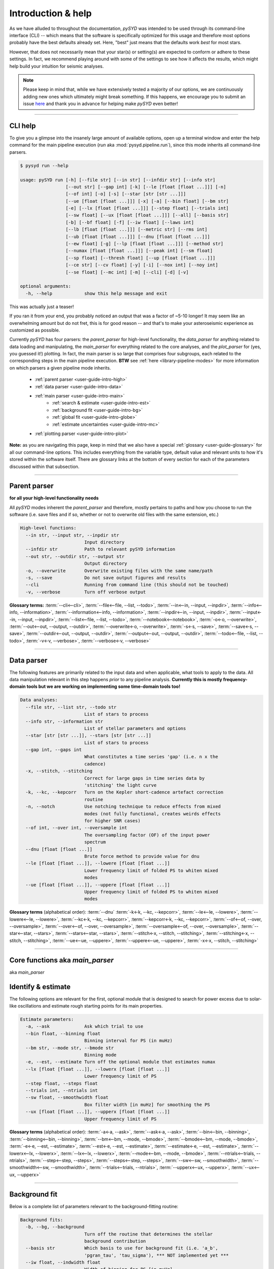 .. _user-guide-cli-help:

*******************
Introduction & help
*******************

As we have alluded to throughout the documentation, `pySYD` was intended to be used through 
its command-line interface (CLI) -- which means that the software is specifically optimized 
for this usage and therefore most options probably have the best defaults already
set. Here, "best" just means that the defaults work *best* for most stars. 

However, that does not necessarily mean that your star(s) or setting(s) are expected to 
conform or adhere to these settings. In fact, we recommend playing around with some of the 
settings to see how it affects the results, which might help build your intuition for seismic 
analyses. 

.. note:: 

   Please keep in mind that, while we have extensively tested a majority of our options, we are 
   continuously adding new ones which ultimately might break something. If this happens, we 
   encourage you to submit an issue `here <https://github.com/ashleychontos/pySYD/issues/new?assignees=&labels=&template=bug_report.md>`_ 
   and thank you in advance for helping make `pySYD` even better!

-----

CLI help
########

To give you a glimpse into the insanely large amount of available options, open up a terminal
window and enter the help command for the main pipeline execution (`run` aka :mod:`pysyd.pipeline.run`), 
since this mode inherits all command-line parsers. 

.. code-block::

    $ pysyd run --help
    
    usage: pySYD run [-h] [--file str] [--in str] [--infdir str] [--info str]
                     [--out str] [--gap int] [-k] [--le [float [float ...]]] [-n]
                     [--of int] [-o] [-s] [--star [str [str ...]]]
                     [--ue [float [float ...]]] [-x] [-a] [--bin float] [--bm str]
                     [-e] [--lx [float [float ...]]] [--step float] [--trials int]
                     [--sw float] [--ux [float [float ...]]] [--all] [--basis str] 
                     [-b] [--bf float] [-f] [--iw float] [--laws int]
                     [--lb [float [float ...]]] [--metric str] [--rms int]
                     [--ub [float [float ...]]] [--dnu [float [float ...]]]
                     [--ew float] [-g] [--lp [float [float ...]]] [--method str]
                     [--numax [float [float ...]]] [--peak int] [--sm float]
                     [--sp float] [--thresh float] [--up [float [float ...]]]
                     [--ce str] [--cv float] [-y] [-i] [--nox int] [--noy int]
                     [--se float] [--mc int] [-m] [--cli] [-d] [-v]
   
    optional arguments:
      -h, --help            show this help message and exit

This was actually just a teaser! 

If you ran it from your end, you probably noticed an output that was a factor of ~5-10 longer! 
It may seem like an overwhelming amount but do not fret, this is for good reason -- and that's 
to make your asteroseismic experience as customized as possible.

Currently `pySYD` has four parsers: the `parent_parser` for high-level functionality, the
`data_parser` for anything related to data loading and manipulating, the `main_parser` for
everything related to the core analyses, and the `plot_parser` for (yes, you guessed it!)
plotting. In fact, the main parser is so large that comprises four subgroups, each related to
the corresponding steps in the main pipeline execution. **BTW** see :ref:`here <library-pipeline-modes>` 
for more information on which parsers a given pipeline mode inherits.

 - :ref:`parent parser <user-guide-intro-high>`
 - :ref:`data parser <user-guide-intro-data>`
 - :ref:`main parser <user-guide-intro-main>`
    - :ref:`search & estimate <user-guide-intro-est>`
    - :ref:`background fit <user-guide-intro-bg>`
    - :ref:`global fit <user-guide-intro-globe>`
    - :ref:`estimate uncertainties <user-guide-intro-mc>`
 - :ref:`plotting parser <user-guide-intro-plot>`

**Note:** as you are navigating this page, keep in mind that we also have a special 
:ref:`glossary <user-guide-glossary>` for all our command-line options. This includes everything
from the variable type, default value and relevant units to how it's stored within the 
software itself. There are glossary links at the bottom of every section for each of the parameters 
discussed within that subsection.

-----

.. _user-guide-intro-high:

Parent parser
#############

**for all your high-level functionality needs**

All `pySYD` modes inherent the `parent_parser` and therefore, mostly pertains to paths and
how you choose to run the software (i.e. save files and if so, whether or not to overwrite 
old files with the same extension, etc.) 

.. code-block::

   High-level functions:
     --in str, --input str, --inpdir str
                           Input directory
     --infdir str          Path to relevant pySYD information
     --out str, --outdir str, --output str
                           Output directory
     -o, --overwrite       Overwrite existing files with the same name/path
     -s, --save            Do not save output figures and results
     --cli                 Running from command line (this should not be touched)
     -v, --verbose         Turn off verbose output

**Glossary terms:** 
:term:`--cli<--cli>`, 
:term:`--file<--file, --list, --todo>`, 
:term:`--in<--in, --input, --inpdir>`, 
:term:`--info<--info, --information>`, 
:term:`--information<--info, --information>`, 
:term:`--inpdir<--in, --input, --inpdir>`, 
:term:`--input<--in, --input, --inpdir>`, 
:term:`--list<--file, --list, --todo>`, 
:term:`--notebook<--notebook>`, 
:term:`-o<-o, --overwrite>`, 
:term:`--out<--out, --output, --outdir>`, 
:term:`--overwrite<-o, --overwrite>`, 
:term:`-s<-s, --save>`, 
:term:`--save<-s, --save>`,
:term:`--outdir<--out, --output, --outdir>`, 
:term:`--output<--out, --output, --outdir>`, 
:term:`--todo<--file, --list, --todo>`, 
:term:`-v<-v, --verbose>`, 
:term:`--verbose<-v, --verbose>`

-----

.. _user-guide-intro-data:

Data parser
###########

The following features are primarily related to the input data and when applicable, what 
tools to apply to the data. All data manipulation relevant in this step happens *prior*
to any pipeline analysis. **Currently this is mostly frequency-domain tools but we are 
working on implementing some time-domain tools too!**

.. code-block::

   Data analyses:
     --file str, --list str, --todo str
                           List of stars to process
     --info str, --information str
                           List of stellar parameters and options
     --star [str [str ...]], --stars [str [str ...]]
                           List of stars to process
     --gap int, --gaps int
                           What constitutes a time series 'gap' (i.e. n x the
                           cadence)
     -x, --stitch, --stitching
                           Correct for large gaps in time series data by
                           'stitching' the light curve
     -k, --kc, --kepcorr   Turn on the Kepler short-cadence artefact correction
                           routine
     -n, --notch           Use notching technique to reduce effects from mixed
                           modes (not fully functional, creates weirds effects
                           for higher SNR cases)
     --of int, --over int, --oversample int
                           The oversampling factor (OF) of the input power
                           spectrum
     --dnu [float [float ...]]
                           Brute force method to provide value for dnu
     --le [float [float ...]], --lowere [float [float ...]]
                           Lower frequency limit of folded PS to whiten mixed
                           modes
     --ue [float [float ...]], --uppere [float [float ...]]
                           Upper frequency limit of folded PS to whiten mixed
                           modes

**Glossary terms** (alphabetical order): 
:term:`--dnu`
:term:`-k<-k, --kc, --kepcorr>`, 
:term:`--le<--le, --lowere>`, 
:term:`--lowere<--le, --lowere>`,
:term:`--kc<-k, --kc, --kepcorr>`, 
:term:`--kepcorr<-k, --kc, --kepcorr>`, 
:term:`--of<--of, --over, --oversample>`, 
:term:`--over<--of, --over, --oversample>`, 
:term:`--oversample<--of, --over, --oversample>`,  
:term:`--star<--star, --stars>`, 
:term:`--stars<--star, --stars>`, 
:term:`--stitch<-x, --stitch, --stitching>`, 
:term:`--stitching<-x, --stitch, --stitching>`, 
:term:`--ue<--ue, --uppere>`, 
:term:`--uppere<--ue, --uppere>`, 
:term:`-x<-x, --stitch, --stitching>`

-----

.. _user-guide-intro-est:

Core functions aka `main_parser`
################################

aka `main_parser`

Identify & estimate
###################

The following options are relevant for the first, optional module that is designed to search
for power excess due to solar-like oscillations and estimate rough starting points for its
main properties.

.. code-block::

   Estimate parameters:
     -a, --ask             Ask which trial to use
     --bin float, --binning float
                           Binning interval for PS (in muHz)
     --bm str, --mode str, --bmode str
                           Binning mode
     -e, --est, --estimate Turn off the optional module that estimates numax
     --lx [float [float ...]], --lowerx [float [float ...]]
                           Lower frequency limit of PS
     --step float, --steps float
     --trials int, --ntrials int
     --sw float, --smoothwidth float
                           Box filter width [in muHz] for smoothing the PS
     --ux [float [float ...]], --upperx [float [float ...]]
                           Upper frequency limit of PS
                            
**Glossary terms** (alphabetical order): 
:term:`-a<-a, --ask>`, 
:term:`--ask<-a, --ask>`, 
:term:`--bin<--bin, --binning>`, 
:term:`--binning<--bin, --binning>`, 
:term:`--bm<--bm, --mode, --bmode>`, 
:term:`--bmode<--bm, --mode, --bmode>`, 
:term:`-e<-e, --est, --estimate>`, 
:term:`--est<-e, --est, --estimate>`, 
:term:`--estimate<-e, --est, --estimate>`,
:term:`--lowerx<--lx, --lowerx>`, 
:term:`--lx<--lx, --lowerx>`, 
:term:`--mode<--bm, --mode, --bmode>`, 
:term:`--ntrials<--trials, --ntrials>`, 
:term:`--step<--step, --steps>`, 
:term:`--steps<--step, --steps>`, 
:term:`--sw<--sw, --smoothwidth>`, 
:term:`--smoothwidth<--sw, --smoothwidth>`, 
:term:`--trials<--trials, --ntrials>`, 
:term:`--upperx<--ux, --upperx>`, 
:term:`--ux<--ux, --upperx>`

-----

.. _user-guide-intro-bg:

Background fit
##############

Below is a complete list of parameters relevant to the background-fitting routine:

.. code-block::

   Background fits:
     -b, --bg, --background
                           Turn off the routine that determines the stellar
                           background contribution
     --basis str           Which basis to use for background fit (i.e. 'a_b',
                           'pgran_tau', 'tau_sigma'), *** NOT implemented yet ***
     --iw float, --indwidth float
                           Width of binning for PS [in muHz]
     --bf float, --box float, --boxfilter float
                           Box filter width [in muHz] for plotting the PS
     --rms int, --nrms int
                           Number of points to estimate the amplitude of red-
                           noise component(s)
     --laws int, --nlaws int
                           Force number of red-noise component(s)
     --metric str          Which model metric to use, choices=['bic','aic']
     --lb [float [float ...]], --lowerb [float [float ...]]
                           Lower frequency limit of PS
     --ub [float [float ...]], --upperb [float [float ...]]
                           Upper frequency limit of PS
     -w, --wn, --fixwn     Fix the white noise level

**Glossary terms** (alphabetical order):  
:term:`-b<-b, --bg, --background>`, 
:term:`--background<-b, --bg, --background>`, 
:term:`--basis`,
:term:`--bf<--bf, --box, --boxfilter>`,
:term:`--bg<-b, --bg, --background>`,   
:term:`--box<--bf, --box, --boxfilter>`, 
:term:`--boxfilter<--bf, --box, --boxfilter>`, 
:term:`--fixwn<-w, --wn, --fixwn>`, 
:term:`--iw<--iw, --indwidth>`, 
:term:`--indwidth<--iw, --indwidth>`, 
:term:`--laws<--laws, --nlaws>`, 
:term:`--lb<--lb, --lowerb>`, 
:term:`--lowerb<--lb, --lowerb>`, 
:term:`--metric`, 
:term:`--nrms<--rms, --nrms>`, 
:term:`--rms<--rms, --nrms>`, 
:term:`--nlaws<--laws, --nlaws>`, 
:term:`--ub<--ub, --upperb>`, 
:term:`--upperb<--ub, --upperb>`, 
:term:`-w<-w, --wn, --fixwn>`, 
:term:`--wn<-w, --wn, --fixwn>`

-----

.. _user-guide-intro-globe:

Global fit
##########

All of the following are related to deriving global asteroseismic parameters, :term:`numax`
(:math:`\rm \nu_{max}`) and :term:`dnu` (:math:`\Delta\nu`). 

.. code-block::

   Global parameters:
     -g, --globe, --global
                           Turn off the main module that estimates global
                           properties
     --numax [float [float ...]]
                           Skip find excess module and force numax
     --lp [float [float ...]], --lowerp [float [float ...]]
                           Lower frequency limit for zoomed in PS
     --up [float [float ...]], --upperp [float [float ...]]
                           Upper frequency limit for zoomed in PS
     --ew float, --exwidth float
                           Fractional value of width to use for power excess,
                           where width is computed using a solar scaling
                           relation
     --sm float, --smpar float
                           Value of smoothing parameter to estimate smoothed
                           numax (typically between 1-4) **developer use only**
     --sp float, --smoothps float
                           Box filter width [in muHz] of PS for ACF
     --peak int, --peaks int, --npeaks int
                           Number of peaks to fit in the ACF
     --thresh float, --threshold float
                           Fractional value of FWHM to use for ACF
     --dnu [value [value ...]]
                           Brute force method to provide value for dnu
     --peak n, --peaks n, --npeaks n
                           Number of peaks to fit in the ACF


**Glossary terms** (alphabetical order): 
:term:`--ew<--ew, --exwidth>`, 
:term:`--exwidth<--ew, --exwidth>`, 
:term:`-g<-g, --globe, --global>`, 
:term:`--global<-g, --globe, --global>`, 
:term:`--globe<-g, --globe, --global>`, 
:term:`--lp<--lp, --lowerp>`, 
:term:`--lowerp<--lp, --lowerp>`, 
:term:`--npeaks<--peak, --peaks, --npeaks>`, 
:term:`--numax`, 
:term:`--peak<--peak, --peaks, --npeaks>`, 
:term:`--peaks<--peak, --peaks, --npeaks>`, 
:term:`--sm<--sm, --smpar>`, 
:term:`--smpar<--sm, --smpar>`, 
:term:`--up<--up, --upperp>`, 
:term:`--upperp<--up, --upperp>` :term:`--dnu`,  
:term:`--sp<--sp, --smoothps>`, 
:term:`--smoothps<--sp, --smoothps>`, 
:term:`--thresh<--thresh, --threshold>`

-----

.. _user-guide-intro-mc:

Sampling
########

All CLI options relevant for the Monte-Carlo sampling in order to estimate uncertainties:

.. code-block::

   Estimate uncertainties:
     --mc int, --iter int, --mciter int
                           Number of Monte-Carlo iterations
     -m, --samples         Save samples from the Monte-Carlo sampling

**Glossary terms** (alphabetical order): 
:term:`--iter<--mc, --iter, --mciter>`, 
:term:`-m<-m, --samples>`, 
:term:`--mc<--mc, --iter, --mciter>`, 
:term:`--mciter<--mc, --iter, --mciter>`, 
:term:`--samples<-m, --samples>`

-----

.. _user-guide-intro-plot:

Plot parser
###########

aka `plot_parser`

Anything related to the plotting of results for *any* of the modules is in this parser. Its 
currently a little heavy on the :term:`echelle diagram` end because this part of the plot is
harder to hack, so we tried to make it as easily customizable as possible.

.. code-block::

   Plotting:
     -d, --show, --display
                           display output figures in real time
     --all, --showall      make background comparison figure
     --ce str, --cm str, --color str
                           colormap of echelle diagram (default=`binary`)
     --cv float, --value float
                           clip value multiplier to use for ED, which is currently 3x the median
     -y, --hey             use Daniel Hey's plugin for echelle **not currently implemented**
     -i, --ie, --interpech
                           Turn on the interpolation of the output ED
     --nox int, --nacross int
                           number of bins to use on the x-axis of the ED
     --noy int, --ndown int, --norders int
                           number of orders to plot on the ED y-axis
     --npb int             related to `--nox` but uses information about the spacing and resolution 
                           to estimate a reasonable number of bins to use for the x-axis of the ED
     --se float, --smoothech float
                           smooth ED using a box filter [in muHz]

**Glossary terms** (alphabetical order): 
:term:`--ce<--ce, --cm, --color>`, 
:term:`--cm<--ce, --cm, --color>`, 
:term:`--color<--ce, --cm, --color>`, 
:term:`--cv<--cv, --value>`, 
:term:`-d<-d, --show, --display>`, 
:term:`--display<-d, --show, --display>`, 
:term:`--hey<-y, --hey>`, 
:term:`-i<-i, --ie, --interpech>`, 
:term:`--ie<-i, --ie, --interpech>`, 
:term:`--interpech<-i, --ie, --interpech>`, 
:term:`--nox<--nox, --nacross>`, 
:term:`--nacross<--nox, --nacross>`, 
:term:`--ndown<--noy, --ndown, --norders>`, 
:term:`--norders<--noy, --ndown, --norders>`, 
:term:`--noy<--noy, --ndown, --norders>`, 
:term:`--npb`, 
:term:`--se<--se, --smoothech>`, 
:term:`--show<-d, --show, --display>`, 
:term:`--smoothech<--se, --smoothech>`, 
:term:`--value<--cv, --value>`, 
:term:`-y<-y, --hey>`

-----

In the next topic, we will show some examples using these options.

We have additional examples for some of these options in action to in :ref:`advanced usage<advanced>` 
and also have included a brief :ref:`tutorial` below that describes some of these commands.
